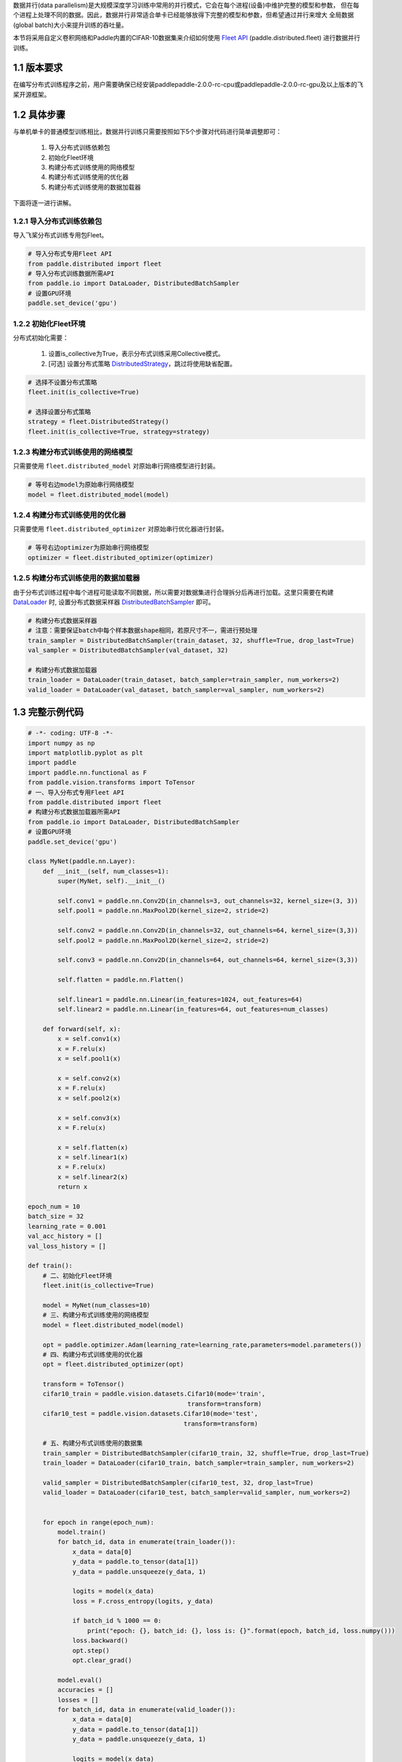 数据并行(data parallelism)是大规模深度学习训练中常用的并行模式，它会在每个进程(设备)中维护完整的模型和参数，
但在每个进程上处理不同的数据。因此，数据并行非常适合单卡已经能够放得下完整的模型和参数，但希望通过并行来增大
全局数据(global batch)大小来提升训练的吞吐量。

本节将采用自定义卷积网络和Paddle内置的CIFAR-10数据集来介绍如何使用 `Fleet API <https://www.paddlepaddle.org.cn/documentation/docs/zh/api/paddle/distributed/Overview_cn.html#fleetapi>`_ (paddle.distributed.fleet) 进行数据并行训练。

1.1 版本要求
^^^^^^^^^^^^^^^^^^^^^^^^^^^^^^

在编写分布式训练程序之前，用户需要确保已经安装paddlepaddle-2.0.0-rc-cpu或paddlepaddle-2.0.0-rc-gpu及以上版本的飞桨开源框架。

1.2 具体步骤 
^^^^^^^^^^^^^^^^^^^^^^^^^^^^^^

与单机单卡的普通模型训练相比，数据并行训练只需要按照如下5个步骤对代码进行简单调整即可：

    1. 导入分布式训练依赖包 
    2. 初始化Fleet环境 
    3. 构建分布式训练使用的网络模型 
    4. 构建分布式训练使用的优化器 
    5. 构建分布式训练使用的数据加载器 

下面将逐一进行讲解。

1.2.1 导入分布式训练依赖包
""""""""""""""""""""""""""""

导入飞桨分布式训练专用包Fleet。

.. code-block:: python

    # 导入分布式专用Fleet API
    from paddle.distributed import fleet
    # 导入分布式训练数据所需API
    from paddle.io import DataLoader, DistributedBatchSampler
    # 设置GPU环境
    paddle.set_device('gpu')

1.2.2 初始化Fleet环境
""""""""""""""""""""""""""

分布式初始化需要：

    1. 设置is_collective为True，表示分布式训练采用Collective模式。
    2. [可选] 设置分布式策略 `DistributedStrategy <https://www.paddlepaddle.org.cn/documentation/docs/zh/api/paddle/distributed/fleet/DistributedStrategy_cn.html>`_，跳过将使用缺省配置。

.. code-block:: python

    # 选择不设置分布式策略
    fleet.init(is_collective=True)

    # 选择设置分布式策略
    strategy = fleet.DistributedStrategy()
    fleet.init(is_collective=True, strategy=strategy)

1.2.3 构建分布式训练使用的网络模型
""""""""""""""""""""""""""""""""""
只需要使用 ``fleet.distributed_model`` 对原始串行网络模型进行封装。

.. code-block:: python

    # 等号右边model为原始串行网络模型
    model = fleet.distributed_model(model)

1.2.4 构建分布式训练使用的优化器
""""""""""""""""""""""""""""""""""
只需要使用 ``fleet.distributed_optimizer`` 对原始串行优化器进行封装。

.. code-block:: python

    # 等号右边optimizer为原始串行网络模型
    optimizer = fleet.distributed_optimizer(optimizer)

1.2.5 构建分布式训练使用的数据加载器
"""""""""""""""""""""""""""""""""""""""""""""

由于分布式训练过程中每个进程可能读取不同数据，所以需要对数据集进行合理拆分后再进行加载。这里只需要在构建 `DataLoader <https://www.paddlepaddle.org.cn/documentation/docs/zh/api/paddle/io/DataLoader_cn.html#dataloader>`_ 时, 设置分布式数据采样器 `DistributedBatchSampler <https://www.paddlepaddle.org.cn/documentation/docs/zh/api/paddle/io/DistributedBatchSampler_cn.html#distributedbatchsampler>`_ 即可。

.. code-block:: python

    # 构建分布式数据采样器 
    # 注意：需要保证batch中每个样本数据shape相同，若原尺寸不一，需进行预处理
    train_sampler = DistributedBatchSampler(train_dataset, 32, shuffle=True, drop_last=True)
    val_sampler = DistributedBatchSampler(val_dataset, 32)

    # 构建分布式数据加载器
    train_loader = DataLoader(train_dataset, batch_sampler=train_sampler, num_workers=2)
    valid_loader = DataLoader(val_dataset, batch_sampler=val_sampler, num_workers=2)

1.3 完整示例代码
^^^^^^^^^^^^^^^^^^^^^^^^^^^^^^

.. code-block:: python

    # -*- coding: UTF-8 -*-
    import numpy as np
    import matplotlib.pyplot as plt
    import paddle
    import paddle.nn.functional as F
    from paddle.vision.transforms import ToTensor
    # 一、导入分布式专用Fleet API
    from paddle.distributed import fleet
    # 构建分布式数据加载器所需API
    from paddle.io import DataLoader, DistributedBatchSampler
    # 设置GPU环境
    paddle.set_device('gpu')

    class MyNet(paddle.nn.Layer):
        def __init__(self, num_classes=1):
            super(MyNet, self).__init__()

            self.conv1 = paddle.nn.Conv2D(in_channels=3, out_channels=32, kernel_size=(3, 3))
            self.pool1 = paddle.nn.MaxPool2D(kernel_size=2, stride=2)

            self.conv2 = paddle.nn.Conv2D(in_channels=32, out_channels=64, kernel_size=(3,3))
            self.pool2 = paddle.nn.MaxPool2D(kernel_size=2, stride=2)

            self.conv3 = paddle.nn.Conv2D(in_channels=64, out_channels=64, kernel_size=(3,3))

            self.flatten = paddle.nn.Flatten()

            self.linear1 = paddle.nn.Linear(in_features=1024, out_features=64)
            self.linear2 = paddle.nn.Linear(in_features=64, out_features=num_classes)

        def forward(self, x):
            x = self.conv1(x)
            x = F.relu(x)
            x = self.pool1(x)

            x = self.conv2(x)
            x = F.relu(x)
            x = self.pool2(x)

            x = self.conv3(x)
            x = F.relu(x)

            x = self.flatten(x)
            x = self.linear1(x)
            x = F.relu(x)
            x = self.linear2(x)
            return x

    epoch_num = 10
    batch_size = 32
    learning_rate = 0.001
    val_acc_history = []
    val_loss_history = []

    def train():
        # 二、初始化Fleet环境
        fleet.init(is_collective=True)

        model = MyNet(num_classes=10)
        # 三、构建分布式训练使用的网络模型
        model = fleet.distributed_model(model)

        opt = paddle.optimizer.Adam(learning_rate=learning_rate,parameters=model.parameters())
        # 四、构建分布式训练使用的优化器
        opt = fleet.distributed_optimizer(opt)

        transform = ToTensor()
        cifar10_train = paddle.vision.datasets.Cifar10(mode='train',
                                               transform=transform)
        cifar10_test = paddle.vision.datasets.Cifar10(mode='test',
                                              transform=transform)

        # 五、构建分布式训练使用的数据集
        train_sampler = DistributedBatchSampler(cifar10_train, 32, shuffle=True, drop_last=True)
        train_loader = DataLoader(cifar10_train, batch_sampler=train_sampler, num_workers=2)

        valid_sampler = DistributedBatchSampler(cifar10_test, 32, drop_last=True)
        valid_loader = DataLoader(cifar10_test, batch_sampler=valid_sampler, num_workers=2)


        for epoch in range(epoch_num):
            model.train()
            for batch_id, data in enumerate(train_loader()):
                x_data = data[0]
                y_data = paddle.to_tensor(data[1])
                y_data = paddle.unsqueeze(y_data, 1)

                logits = model(x_data)
                loss = F.cross_entropy(logits, y_data)

                if batch_id % 1000 == 0:
                    print("epoch: {}, batch_id: {}, loss is: {}".format(epoch, batch_id, loss.numpy()))
                loss.backward()
                opt.step()
                opt.clear_grad()

            model.eval()
            accuracies = []
            losses = []
            for batch_id, data in enumerate(valid_loader()):
                x_data = data[0]
                y_data = paddle.to_tensor(data[1])
                y_data = paddle.unsqueeze(y_data, 1)

                logits = model(x_data)
                loss = F.cross_entropy(logits, y_data)
                acc = paddle.metric.accuracy(logits, y_data)
                accuracies.append(acc.numpy())
                losses.append(loss.numpy())

            avg_acc, avg_loss = np.mean(accuracies), np.mean(losses)
            print("[validation] accuracy/loss: {}/{}".format(avg_acc, avg_loss))
            val_acc_history.append(avg_acc)
            val_loss_history.append(avg_loss)

    if __name__ == "__main__":
        train()


1.4 分布式启动
^^^^^^^^^^^^^^^^^^^^^^^^^^^^^^

准备好分布式训练脚本后，就可以通过paddle.distributed.launch在集群上启动分布式训练：

- 单机多卡训练
    假设只使用集群的一个节点，节点上可使用的GPU卡数为4，那么只需要在节点终端运行如下命令：

    .. code-block:: bash

        python -m paddle.distributed.launch --gpus=0,1,2,3 train_with_fleet.py

- 多机多卡训练
    假设集群包含两个节点，每个节点上可使用的GPU卡数为4，IP地址分别为192.168.1.2和192.168.1.3，那么需要在两个节点的终端上分别运行如下命令：

    在192.168.1.2节点运行：
    
        .. code-block:: bash

            python -m paddle.distributed.launch \
            --gpus=0,1,2,3 \
            --ips=192.168.1.2,192.168.1.3 \
            train_with_fleet.py

    在192.168.1.3节点运行相同命令：

        .. code-block:: bash

            python -m paddle.distributed.launch \
            --gpus=0,1,2,3 \
            --ips=192.168.1.2,192.168.1.3 \
            train_with_fleet.py

相关启动问题，可参考 `paddle.distributed.launch <https://www.paddlepaddle.org.cn/documentation/docs/zh/api/paddle/distributed/launch_cn.html#launch>`_。

